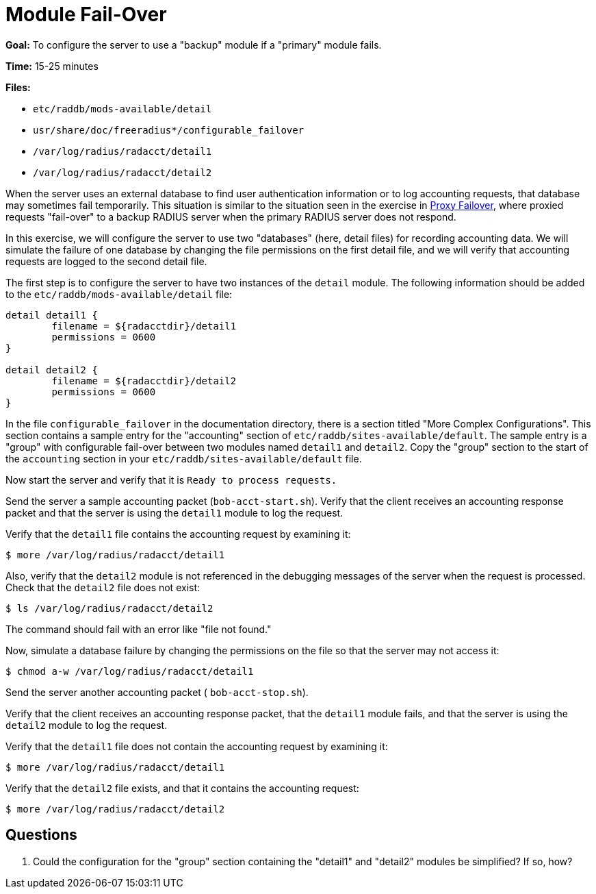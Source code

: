 = Module Fail-Over

*Goal:* To configure the server to use a "backup" module if a
"primary" module fails.

*Time:* 15-25 minutes

*Files:*

- `etc/raddb/mods-available/detail`
- `usr/share/doc/freeradius*/configurable_failover`
- `/var/log/radius/radacct/detail1`
- `/var/log/radius/radacct/detail2`

When the server uses an external database to find user authentication
information or to log accounting requests, that database may sometimes
fail temporarily. This situation is similar to the situation seen in the exercise
in xref:proxy_failover.adoc[Proxy Failover], where proxied
requests "fail-over" to a backup RADIUS server when the primary
RADIUS server does not respond.

In this exercise, we will configure the server to use two "databases"
(here, detail files) for recording accounting data. We will simulate the
failure of one database by changing the file permissions on the first
detail file, and we will verify that accounting requests are logged to the
second detail file.

The first step is to configure the server to have two instances of the
`detail` module. The following information should be added to the
`etc/raddb/mods-available/detail` file:

--------------------------------------------------
detail detail1 {
	filename = ${radacctdir}/detail1
	permissions = 0600
}

detail detail2 {
	filename = ${radacctdir}/detail2
	permissions = 0600
}
--------------------------------------------------

In the file `configurable_failover` in the documentation directory,
there is a section titled "More Complex Configurations". This section contains a
sample entry for the "accounting" section of `etc/raddb/sites-available/default`.
The sample entry is a "group" with configurable fail-over between two modules named
`detail1` and `detail2`. Copy the "group" section to the start of the
`accounting` section in your `etc/raddb/sites-available/default` file.

Now start the server and verify that it is `Ready to process requests.`

Send the server a sample accounting packet (`bob-acct-start.sh`). Verify
that the client receives an accounting response packet and that the
server is using the `detail1` module to log the request.

Verify that the `detail1` file contains the accounting request by
examining it:

[source, bash]
-----------------------------------------------
$ more /var/log/radius/radacct/detail1
-----------------------------------------------

Also, verify that the `detail2` module is not referenced in the
debugging messages of the server when the request is processed. Check
that the `detail2` file does not exist:

[source, bash]
---------------------------------------------
$ ls /var/log/radius/radacct/detail2
---------------------------------------------

The command should fail with an error like "file not found."

Now, simulate a database failure by changing the permissions on the
file so that the server may not access it:

[source, bash]
----------------------------------------------------
$ chmod a-w /var/log/radius/radacct/detail1
----------------------------------------------------

Send the server another accounting packet ( `bob-acct-stop.sh`).

Verify that the client receives an accounting response packet, that
the `detail1` module fails, and that the server is using the `detail2`
module to log the request.

Verify that the `detail1` file does not contain the accounting request
by examining it:

[source, bash]
-----------------------------------------------
$ more /var/log/radius/radacct/detail1
-----------------------------------------------

Verify that the `detail2` file exists, and that it contains the accounting
request:

[source, bash]
-----------------------------------------------
$ more /var/log/radius/radacct/detail2
-----------------------------------------------

== Questions

1.  Could the configuration for the "group" section containing the
"detail1" and "detail2" modules be simplified? If so, how?

// Copyright (C) 2021 Network RADIUS SAS.  Licenced under CC-by-NC 4.0.
// Development of this documentation was sponsored by Network RADIUS SAS.
